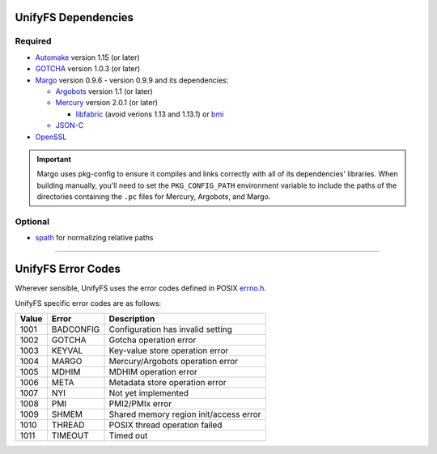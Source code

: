 ====================
UnifyFS Dependencies
====================

--------
Required
--------

- `Automake <https://ftp.gnu.org/gnu/automake/>`_ version 1.15 (or later)

- `GOTCHA <https://github.com/LLNL/GOTCHA/releases>`_ version 1.0.3 (or later)

- `Margo <https://github.com/mochi-hpc/mochi-margo/releases>`_ version 0.9.6 - version 0.9.9 and its dependencies:

  - `Argobots <https://github.com/pmodels/argobots/releases>`_ version 1.1 (or later)
  - `Mercury <https://github.com/mercury-hpc/mercury/releases>`_ version 2.0.1 (or later)

    - `libfabric <https://github.com/ofiwg/libfabric>`_ (avoid verions 1.13 and 1.13.1) or `bmi <https://github.com/radix-io/bmi/>`_

  - `JSON-C <https://github.com/json-c/json-c>`_

- `OpenSSL <https://www.openssl.org/source/>`_

.. important::

    Margo uses pkg-config to ensure it compiles and links correctly with all of
    its dependencies' libraries. When building manually, you'll need to set the
    ``PKG_CONFIG_PATH`` environment variable to include the paths of the
    directories containing the ``.pc`` files for Mercury, Argobots, and Margo.

--------
Optional
--------

- `spath <https://github.com/ecp-veloc/spath>`_ for normalizing relative paths

----------

===================
UnifyFS Error Codes
===================

Wherever sensible, UnifyFS uses the error codes defined in POSIX `errno.h
<https://pubs.opengroup.org/onlinepubs/9699919799/basedefs/errno.h.html>`_.

UnifyFS specific error codes are as follows:

.. table::
    :widths: auto

    =====  =========  ======================================
    Value  Error      Description
    =====  =========  ======================================
    1001   BADCONFIG  Configuration has invalid setting
    1002   GOTCHA     Gotcha operation error
    1003   KEYVAL     Key-value store operation error
    1004   MARGO      Mercury/Argobots operation error
    1005   MDHIM      MDHIM operation error
    1006   META       Metadata store operation error
    1007   NYI        Not yet implemented
    1008   PMI        PMI2/PMIx error
    1009   SHMEM      Shared memory region init/access error
    1010   THREAD     POSIX thread operation failed
    1011   TIMEOUT    Timed out
    =====  =========  ======================================
